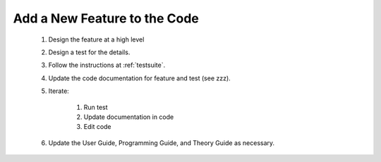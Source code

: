 Add a New Feature to the Code
=============================

 #. Design the feature at a high level
 #. Design a test for the details.
 #. Follow the instructions at :ref:`testsuite`.
 #. Update the code documentation for feature and test (see zzz).
 #. Iterate:

      #. Run test
      #. Update documentation in code
      #. Edit code
 
 #. Update the User Guide, Programming Guide, and Theory Guide as necessary.

      

